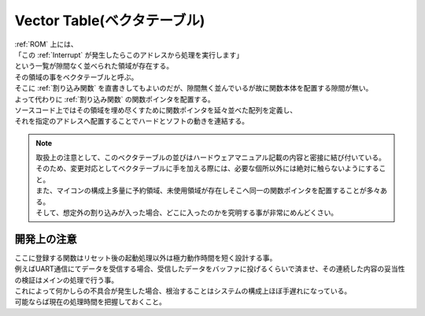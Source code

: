 .. index:: Vector Table, ベクタテーブル

.. _ベクタテーブル:
.. _Vector Table:


Vector Table(ベクタテーブル)
===============================
| :ref:`ROM` 上には、
| 「この :ref:`Interrupt` が発生したらこのアドレスから処理を実行します」
| という一覧が隙間なく並べられた領域が存在する。
| その領域の事をベクタテーブルと呼ぶ。
| そこに :ref:`割り込み関数` を直書きしてもよいのだが、隙間無く並んでいるが故に関数本体を配置する隙間が無い。
| よって代わりに :ref:`割り込み関数` の関数ポインタを配置する。
| ソースコード上ではその領域を埋め尽くすために関数ポインタを延々並べた配列を定義し、
| それを指定のアドレスへ配置することでハードとソフトの動きを連結する。

.. note::
    | 取扱上の注意として、このベクタテーブルの並びはハードウェアマニュアル記載の内容と密接に結び付いている。
    | そのため、変更対応としてベクタテーブルに手を加える際には、必要な個所以外には絶対に触らないようにすること。
    | また、マイコンの構成上多量に予約領域、未使用領域が存在しそこへ同一の関数ポインタを配置することが多々ある。
    | そして、想定外の割り込みが入った場合、どこに入ったのかを究明する事が非常にめんどくさい。

開発上の注意
-------------------

| ここに登録する関数はリセット後の起動処理以外は極力動作時間を短く設計する事。
| 例えばUART通信にてデータを受信する場合、受信したデータをバッファに投げるくらいで済ませ、その連続した内容の妥当性の検証はメインの処理で行う事。
| これによって何かしらの不具合が発生した場合、根治することはシステムの構成上ほぼ手遅れになっている。
| 可能ならば現在の処理時間を把握しておくこと。

